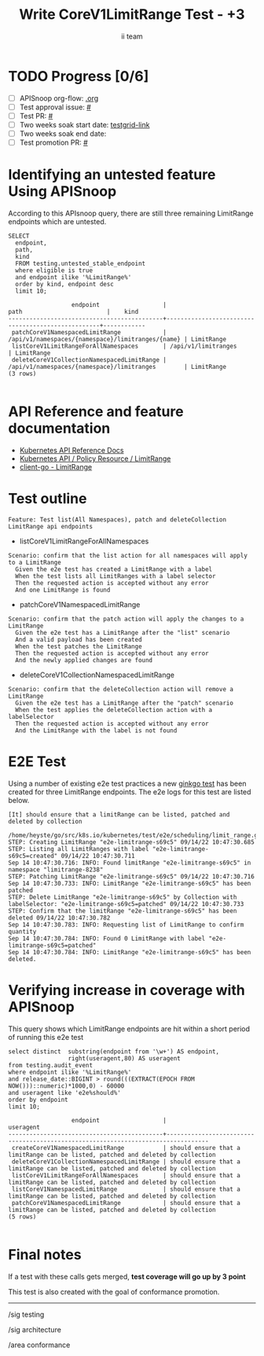 # -*- ii: apisnoop; -*-
#+TITLE: Write CoreV1LimitRange Test - +3
#+AUTHOR: ii team
#+TODO: TODO(t) NEXT(n) IN-PROGRESS(i) BLOCKED(b) | DONE(d)
#+OPTIONS: toc:nil tags:nil todo:nil
#+EXPORT_SELECT_TAGS: export
#+PROPERTY: header-args:sql-mode :product postgres


* TODO Progress [0/6]                                                :export:
- [ ] APISnoop org-flow: [[https://github.com/apisnoop/ticket-writing][.org]]
- [ ] Test approval issue: [[https://issues.k8s.io/][#]]
- [ ] Test PR: [[https://pr.k8s.io/][#]]
- [ ] Two weeks soak start date: [[https://testgrid.k8s.io/][testgrid-link]]
- [ ] Two weeks soak end date:
- [ ] Test promotion PR: [[https://pr.k8s.io/][#]]

* Identifying an untested feature Using APISnoop                     :export:

According to this APIsnoop query, there are still three remaining LimitRange endpoints which are untested.

  #+NAME: untested_stable_core_endpoints
  #+begin_src sql-mode :eval never-export :exports both :session none
    SELECT
      endpoint,
      path,
      kind
      FROM testing.untested_stable_endpoint
      where eligible is true
      and endpoint ilike '%LimitRange%'
      order by kind, endpoint desc
      limit 10;
  #+end_src

  #+RESULTS: untested_stable_core_endpoints
  #+begin_SRC example
                    endpoint                  |                       path                        |    kind
  --------------------------------------------+---------------------------------------------------+------------
   patchCoreV1NamespacedLimitRange            | /api/v1/namespaces/{namespace}/limitranges/{name} | LimitRange
   listCoreV1LimitRangeForAllNamespaces       | /api/v1/limitranges                               | LimitRange
   deleteCoreV1CollectionNamespacedLimitRange | /api/v1/namespaces/{namespace}/limitranges        | LimitRange
  (3 rows)

  #+end_SRC

* API Reference and feature documentation                            :export:

- [[https://kubernetes.io/docs/reference/kubernetes-api/][Kubernetes API Reference Docs]]
- [[https://kubernetes.io/docs/reference/kubernetes-api/policy-resources/limit-range-v1/][Kubernetes API / Policy Resource / LimitRange]]
- [[https://github.com/kubernetes/client-go/blob/master/kubernetes/typed/core/v1/limitrange.go][client-go - LimitRange]]

* Test outline                                                       :export:

#+begin_src
Feature: Test list(All Namespaces), patch and deleteCollection LimitRange api endpoints
#+end_src

- listCoreV1LimitRangeForAllNamespaces

#+begin_src
Scenario: confirm that the list action for all namespaces will apply to a LimitRange
  Given the e2e test has created a LimitRange with a label
  When the test lists all LimitRanges with a label selector
  Then the requested action is accepted without any error
  And one LimitRange is found
#+end_src

- patchCoreV1NamespacedLimitRange

#+begin_src
Scenario: confirm that the patch action will apply the changes to a LimitRange
  Given the e2e test has a LimitRange after the "list" scenario
  And a valid payload has been created
  When the test patches the LimitRange
  Then the requested action is accepted without any error
  And the newly applied changes are found
#+end_src

- deleteCoreV1CollectionNamespacedLimitRange

#+begin_src
Scenario: confirm that the deleteCollection action will remove a LimitRange
  Given the e2e test has a LimitRange after the "patch" scenario
  When the test applies the deleteCollection action with a labelSelector
  Then the requested action is accepted without any error
  And the LimitRange with the label is not found
#+end_src

* E2E Test                                                           :export:

Using a number of existing e2e test practices a new [[https://github.com/ii/kubernetes/blob/create-limitrange-test/test/e2e/scheduling/limit_range.go#L229-L311][ginkgo test]] has been created for three LimitRange endpoints.
The e2e logs for this test are listed below.

#+begin_src
[It] should ensure that a limitRange can be listed, patched and deleted by collection
  /home/heyste/go/src/k8s.io/kubernetes/test/e2e/scheduling/limit_range.go:229
STEP: Creating LimitRange "e2e-limitrange-s69c5" 09/14/22 10:47:30.685
STEP: Listing all LimitRanges with label "e2e-limitrange-s69c5=created" 09/14/22 10:47:30.711
Sep 14 10:47:30.716: INFO: Found limitRange "e2e-limitrange-s69c5" in namespace "limitrange-8238"
STEP: Patching LimitRange "e2e-limitrange-s69c5" 09/14/22 10:47:30.716
Sep 14 10:47:30.733: INFO: LimitRange "e2e-limitrange-s69c5" has been patched
STEP: Delete LimitRange "e2e-limitrange-s69c5" by Collection with labelSelector: "e2e-limitrange-s69c5=patched" 09/14/22 10:47:30.733
STEP: Confirm that the limitRange "e2e-limitrange-s69c5" has been deleted 09/14/22 10:47:30.782
Sep 14 10:47:30.783: INFO: Requesting list of LimitRange to confirm quantity
Sep 14 10:47:30.784: INFO: Found 0 LimitRange with label "e2e-limitrange-s69c5=patched"
Sep 14 10:47:30.784: INFO: LimitRange "e2e-limitrange-s69c5" has been deleted.
#+end_src

* Verifying increase in coverage with APISnoop                       :export:

This query shows which LimitRange endpoints are hit within a short period of running this e2e test

#+begin_src sql-mode :eval never-export :exports both :session none
select distinct  substring(endpoint from '\w+') AS endpoint,
                 right(useragent,80) AS useragent
from testing.audit_event
where endpoint ilike '%LimitRange%'
and release_date::BIGINT > round(((EXTRACT(EPOCH FROM NOW()))::numeric)*1000,0) - 60000
and useragent like 'e2e%should%'
order by endpoint
limit 10;
#+end_src

#+RESULTS:
#+begin_SRC example
                  endpoint                  |                                    useragent
--------------------------------------------+----------------------------------------------------------------------------------
 createCoreV1NamespacedLimitRange           | should ensure that a limitRange can be listed, patched and deleted by collection
 deleteCoreV1CollectionNamespacedLimitRange | should ensure that a limitRange can be listed, patched and deleted by collection
 listCoreV1LimitRangeForAllNamespaces       | should ensure that a limitRange can be listed, patched and deleted by collection
 listCoreV1NamespacedLimitRange             | should ensure that a limitRange can be listed, patched and deleted by collection
 patchCoreV1NamespacedLimitRange            | should ensure that a limitRange can be listed, patched and deleted by collection
(5 rows)

#+end_SRC

* Final notes                                                        :export:

If a test with these calls gets merged, *test coverage will go up by 3 point*

This test is also created with the goal of conformance promotion.

-----
/sig testing

/sig architecture

/area conformance
